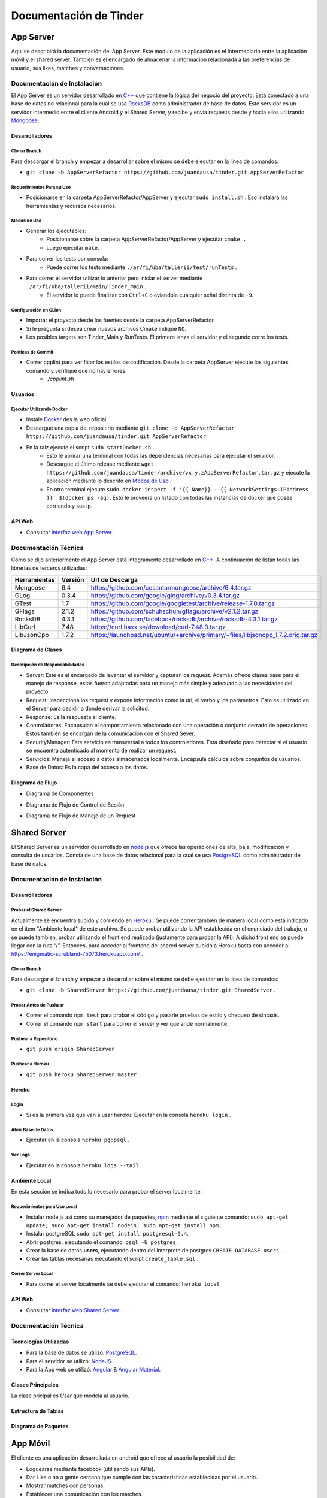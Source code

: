.. Documentación Tinder documentation master file, created by Grupo 6
   sphinx-quickstart on Sat May 28 15:26:38 2016.
   You can adapt this file completely to your liking, but it should at least
   contain the root `toctree` directive.

Documentación de Tinder
==============================================

################
App Server
################
Aquí se describirá la documentación del App Server. Este modulo de la aplicación es el intermediario entre la aplicación móvil y el shared server.
También es el encargado de almacenar la información relacionada a las preferencias de usuario, sus likes, matches y conversaciones.

================================
Documentación de Instalación
================================
El App Server es un servidor desarrollado en `C++ <http://www.cplusplus.com>`_ que contiene la lógica del negocio del proyecto. Está conectado a una base de datos no relacional para la cual se usa `RocksDB <http://rocksdb.org>`_ como administrador de base de datos.
Este servidor es un servidor intermedio entre el cliente Android y el Shared Server, y recibe y envía requests desde y hacia ellos utilizando `Mongoose <https://www.cesanta.com/products/mongoose>`_. 

-------------------
Desarrolladores
-------------------

^^^^^^^^^^^^^^^^
Clonar Branch
^^^^^^^^^^^^^^^^
Para descargar el branch y empezar a desarrollar sobre el mismo se debe ejecutar en la linea de comandos:

* ``git clone -b AppServerRefactor https://github.com/juandausa/tinder.git AppServerRefactor``

^^^^^^^^^^^^^^^^^^^^^^^^^^^^^^^^
Requerimientos Para su Uso
^^^^^^^^^^^^^^^^^^^^^^^^^^^^^^^^

* Posicionarse en la carpeta AppServerRefactor/AppServer y ejecutar ``sudo install.sh`` . Eso instalará las herramientas y recursos necesarios.

^^^^^^^^^^^^^^^^^^^^^^^^^^^^
Modos de Uso
^^^^^^^^^^^^^^^^^^^^^^^^^^^^

* Generar los ejecutables:
   * Posicionarse sobre la carpeta AppServerRefactor/AppServer y ejecutar ``cmake .``.
   * Luego ejecutar ``make``.
* Para correr los tests por consola:
   * Puede correr los tests mediante ``./ar/fi/uba/tallerii/test/runTests`` .
* Para correr el servidor utilizar lo anterior pero iniciar el server mediante ``./ar/fi/uba/tallerii/main/Tinder_main`` .
   * El servidor lo puede finalizar con ``Ctrl+C`` o eviandole cualquier señal distinta de ``-9``.
   
^^^^^^^^^^^^^^^^^^^^^^^^^^^^
Configuración en CLion
^^^^^^^^^^^^^^^^^^^^^^^^^^^^

* Importar el proyecto desde los fuentes desde la carpeta AppServerRefactor.
* Si le pregunta si desea crear nuevos archivos Cmake indique ``NO``.
* Los posibles targets son Tinder_Main y RunTests. El primero lanza el servidor y el segundo corre los tests.

^^^^^^^^^^^^^^^^^^^^^^^^^^^^
Políticas de Commit
^^^^^^^^^^^^^^^^^^^^^^^^^^^^

* Correr cpplint para verificar los estilos de codificación. Desde la carpeta AppServer ejecute los siguientes comando y verifique que no hay errores:
   * `./cpplint.sh`

-------------------
Usuarios
-------------------

^^^^^^^^^^^^^^^^^^^^^^^^^^^^^^^^^^^
Ejecutar Utilizando Docker
^^^^^^^^^^^^^^^^^^^^^^^^^^^^^^^^^^^

* Instale `Docker <https://www.docker.com>`_ des la web oficial.
* Descargue una copia del repositirio mediante ``git clone -b AppServerRefactor https://github.com/juandausa/tinder.git AppServerRefactor``.
* En la raiz ejecute el script ``sudo startDocker.sh`` .
   * Esto le abrirar una terminal con todas las dependencias necesarias para ejecutar el servidor.
   * Descargue el último release mediante ``wget https://github.com/juandausa/tinder/archive/vx.y.zAppServerRefactor.tar.gz`` y ejecute la aplicación mediante lo descrito en `Modos de Uso <#modos-de-uso>`_ .
   * En otro terminal ejecute  ``sudo docker inspect -f '{{.Name}} - {{.NetworkSettings.IPAddress }}' $(docker ps -aq)``. Esto le proveera un listado con todas las instancias de docker que posee corriendo y sus ip.

-------------------
API Web
-------------------

* Consultar `interfaz web App Server <https://docs.google.com/document/d/1lUKozaD6EfZabGmE2GwwCftcE25IU0Tyd3ERx7IhXPM/edit?usp=sharing>`_ .

================================
Documentación Técnica
================================
Cómo se dijo anteriormente el App Server está integramente desarrollado en `C++ <http://www.cplusplus.com>`_. A continuación de listan todas las librerias de terceros utilizadas:

============   ============   ========================
Herramientas   Versión        Url de Descarga
============   ============   ========================
Mongoose       6.4            https://github.com/cesanta/mongoose/archive/6.4.tar.gz
GLog           0.3.4          https://github.com/google/glog/archive/v0.3.4.tar.gz
GTest          1.7            https://github.com/google/googletest/archive/release-1.7.0.tar.gz
GFlags         2.1.2          https://github.com/schuhschuh/gflags/archive/v2.1.2.tar.gz
RocksDB        4.3.1          https://github.com/facebook/rocksdb/archive/rocksdb-4.3.1.tar.gz
LibCurl        7.48           https://curl.haxx.se/download/curl-7.48.0.tar.gz
LibJsonCpp     1.7.2          https://launchpad.net/ubuntu/+archive/primary/+files/libjsoncpp_1.7.2.orig.tar.gz
============   ============   ========================

-----------------------
Diagrama de Clases
-----------------------

.. image:: ./images/AppServer-Clases.png
   :align: center


^^^^^^^^^^^^^^^^^^^^^^^^^^^^^^^^^^^^^^^
Descripción de Responsabilidades
^^^^^^^^^^^^^^^^^^^^^^^^^^^^^^^^^^^^^^^
* Server: Este es el encargado de levantar el servidor y capturar los request. Además ofrece clases base para el manejo de response, estas fueron adaptadas para un manejo más simple y adecuado a las necesidades del proyecto.
* Request: Inspecciona los request y expone información como la url, el verbo y los parámetros. Esto es utilizado en el Server para decidir a donde derivar la solicitud.
* Response: Es la respuesta al cliente.
* Controladores: Encapsulan el comportamiento relacionado con una operación o conjunto cerrado de operaciones. Estos también se encargan de la comunicación con el Shared Sever.
* SecurityManager: Este servicio es transversal a todos los controladores. Está diseñado para detectar si el usuario se encuentra autenticado al momento de realizar un request.
* Servicios: Maneja el acceso a datos almacenados localmente. Encapsula cálculos sobre conjuntos de usuarios. 
* Base de Datos: Es la capa del acceso a los datos.

-----------------------
Diagrama de Flujo
-----------------------
* Diagrama de Componentes

.. image:: ./images/AppServer-Componentes.png
   :align: center

* Diagrama de Flujo de Control de Sesión

.. image:: ./images/AppServer-ControlSesion.png
   :align: center

* Diagrama de Flujo de Manejo de un Request

.. image:: ./images/AppServer-ManejoRequests.png
   :align: center

#################################
Shared Server
#################################
El Shared Server es un servidor desarrollado en `node.js <https://nodejs.org>`_ que ofrece las operaciones de alta, baja, modificación y consulta de usuarios. Consta de una base de datos relacional para la cual se usa `PostgreSQL <https://www.postgresql.org/>`_ como administrador de base de datos.

================================
Documentación de Instalación
================================
-------------------
Desarrolladores
-------------------
^^^^^^^^^^^^^^^^^^^^^^^^^^^^^^^^^^^
Probar el Shared Server
^^^^^^^^^^^^^^^^^^^^^^^^^^^^^^^^^^^
Actualmente se encuentra subido y corriendo en `Heroku <https://enigmatic-scrubland-75073.herokuapp.com/>`_ .
Se puede correr tambien de manera local como está indicado en el item "Ambiente local" de este archivo.
Se puede probar utilizando la API establecida en el enunciado del trabajo, o se puede tambien, probar utilizando el front end realizado (justamente para probar la API). A dicho front end se puede llegar con la ruta “/”.
Entonces, para acceder al frontend del shared server subido a Heroku basta con acceder a: https://enigmatic-scrubland-75073.herokuapp.com/ .

^^^^^^^^^^^^^^^^^^^^^^^^^^^^
Clonar Branch
^^^^^^^^^^^^^^^^^^^^^^^^^^^^

Para descargar el branch y empezar a desarrollar sobre el mismo se debe ejecutar en la linea de comandos:
 
* ``git clone -b SharedServer https://github.com/juandausa/tinder.git SharedServer`` .

^^^^^^^^^^^^^^^^^^^^^^^^^^^^
Probar Antes de Pushear
^^^^^^^^^^^^^^^^^^^^^^^^^^^^
* Correr el comando ``npm test`` para probar el código y pasarle pruebas de estilo y chequeo de sintaxis.
* Correr el comando ``npm start`` para correr el server y ver que ande normalmente. 

^^^^^^^^^^^^^^^^^^^^^^^^^^^^
Pushear a Repositorio
^^^^^^^^^^^^^^^^^^^^^^^^^^^^

* ``git push origin SharedServer``

^^^^^^^^^^^^^^^^^^^^^^^^^^^^
Pushear a Heroku
^^^^^^^^^^^^^^^^^^^^^^^^^^^^

* ``git push heroku SharedServer:master``

-------------------
Heroku
-------------------

^^^^^^^^^^^^^^
Login
^^^^^^^^^^^^^^

* Si es la primera vez que van a usar heroku: Ejecutar en la consola ``heroku login`` .

^^^^^^^^^^^^^^^^^^^^^^^^^^^^^^^^^^^^^^
Abrir Base de Datos
^^^^^^^^^^^^^^^^^^^^^^^^^^^^^^^^^^^^^^
* Ejecutar en la consola ``heroku pg:psql`` .

^^^^^^^^^^^^^^^^^^^^^^^^^^^^
Ver Logs
^^^^^^^^^^^^^^^^^^^^^^^^^^^^
* Ejecutar en la consola ``heroku logs --tail`` .

-------------------
Ambiente Local
-------------------
En esta sección se indica todo lo necesario para probar el server localmente.

^^^^^^^^^^^^^^^^^^^^^^^^^^^^^^^^^^^
Requerimientos para Uso Local
^^^^^^^^^^^^^^^^^^^^^^^^^^^^^^^^^^^

* Instalar node.js así como su manejador de paquetes, `npm <https://www.npmjs.com/>`_ mediante el siguiente comando: ``sudo apt-get update; sudo apt-get install nodejs; sudo apt-get install npm;``
* Instalar postgreSQL ``sudo apt-get install postgresql-9.4``.
* Abrir postgres, ejecutando el comando: ``psql -U postgres`` .
* Crear la base de datos **users**, ejecutando dentro del interprete de postgres ``CREATE DATABASE users`` .
* Crear las tablas necesarias ejecutando el script ``create_table.sql`` .

^^^^^^^^^^^^^^^^^^^^^^^^^^^^
Correr Server Local
^^^^^^^^^^^^^^^^^^^^^^^^^^^^

* Para correr el server localmente se debe ejecutar el comando: ``heroku local``

-------------------
API Web
-------------------
* Consultar `interfaz web Shared Server <https://docs.google.com/document/d/1xRC2wTo4CRqe-7736FFCgLUOsSzKJn2EOubYEawvf50/edit?usp=sharing>`_ .

================================
Documentación Técnica
================================

--------------------------------------
Tecnologías Utilizadas
--------------------------------------

* Para la base de datos se utilizó: `PostgreSQL <https://www.postgresql.org/>`_.
* Para el servidor se utilizó: `NodeJS <https://nodejs.org>`_.
* Para la App web se utilizó: `Angular <https://angularjs.org/>`_ & `Angular Material <https://material.angularjs.org/>`_.

--------------------------------------
Clases Principales
--------------------------------------

La clase pricipal es `User` que modela al usuario.

--------------------------------------
Estructura de Tablas
--------------------------------------

.. image:: ./images/SharedServer-Tablas.png
   :align: center

-----------------------------------
Diagrama de Paquetes
-----------------------------------

.. image:: ./images/SharedServer-Paquetes.jpg
   :align: center

#################################
App Móvil
#################################

El cliente es una aplicación desarrollada en android que ofrece al usuario la posibilidad de:

* Loguearse mediante facebook (utilizando sus APIs).
* Dar Like o no a gente cercana que cumple con las caracteristicas establecidas por el usuario.
* Mostrar matches con personas.
* Establecer una comunicación con los matches.
* Configurar los filtros mediante los cuales se regula que personas se le son mostradas al usuario.
* Ver y editar el perfil del usuario.

================================
Documentación de Instalación
================================

--------------------------------------
Ejecutar y Probar la Aplicación
--------------------------------------

^^^^^^^^^^^^^^^^^^^^^^^^^^^^
Condiciones
^^^^^^^^^^^^^^^^^^^^^^^^^^^^

La aplicación android se ha probado bajo las siguientes condiciones:

* Corriendo en un smartphone con Android con una versión igual o superior a la 4.0. (Cerca del 90% de los teléfonos en el mercado cumplen con esto según la documentación de Android).
* El teléfono sobre el que se corre la aplicación tiene una conexión a internet disponible.
* El teléfono está conectado a la misma red wifi que la computadora donde se está corriendo el servidor al que le envía requests.
* El servidor al que le envía requests es un MockServer que corre en localhost y tiene respuestas predefinidas para probar la aplicación. 
* Para poder correr este servidor se necesita instalar las dependencias, por lo que dentro de la carpeta /MockServer se debe ejecutar el comando sudo npm install.
* El servidor debe estar corriendo en la dirección ip de la red 192.168.1.106 o en su defecto, se deberá cambiar dicha dirección ip en el archivo Constants.java en el atributo publico `IP_SERVER`. (Esto se debe hacer así por el momento debido a la falta de conocimiento de cómo tener un archivo de configuración para la aplicación).

Para instalar y correr la aplicación en un teléfono, se debe copiar el apk disponible en el repositorio a alguna carpeta del teléfono e instalarlo.

^^^^^^^^^^^^^^^^^^^^^^^^^^^^
Clonar Branch
^^^^^^^^^^^^^^^^^^^^^^^^^^^^

Para descargar el branch y empezar a desarrollar sobre el mismo se debe ejecutar en la linea de comandos:

* ``git clone -b App https://github.com/juandausa/tinder.git App``

^^^^^^^^^^^^^^^^^^^^^^^^^^^^^^^^^^^^^
Requerimientos para su Uso
^^^^^^^^^^^^^^^^^^^^^^^^^^^^^^^^^^^^^

* Instalar el IDE `Android Studio <https://developer.android.com/sdk/>`_ .
* Instalar todas las librerias de la 23 en adelante desde el SDK Manager (dentro del Android Studio).

^^^^^^^^^^^^^^^^^^^^^^^^^^^^^^^^^^^^^^^^^^^^^^^^^^^^^^^^^^^^^^^^^^^^^^^^^^^^^^^^^^^^
Chequeo de Estilos, Bugs, Linter, etc.
^^^^^^^^^^^^^^^^^^^^^^^^^^^^^^^^^^^^^^^^^^^^^^^^^^^^^^^^^^^^^^^^^^^^^^^^^^^^^^^^^^^^

Para chequear que todo este correcto antes de subir código al repositorio realizar los siguientes pasos:

* Situarse con la consola en ``App/app/``
* Ejecutar el comando ``./gradlew build``
* Verificar si realizó el build correctamente. De haber fallado, observar que fué lo que falló leyendo el archivo de reportes indicado por la salida del comando que acabamos de ejecutar.
* Corregir el problema, repetir los pasos anteriores y subir al repositorio.

^^^^^^^^^^^^^^^^^^^^^^^^^^^^^^^^^^^^^
Integración con Facebook
^^^^^^^^^^^^^^^^^^^^^^^^^^^^^^^^^^^^^

El login al cliente Android se realiza mediante facebook, por lo que es necesario realizar los siguientes pasos para lograr un login exitoso.

- Generar un `key hash` para el ambiente de desarrollo de cada desarrollador. Para esto:
    - Abrir la consola.
    - Ejecutar el comando: ``keytool -exportcert -alias androiddebugkey -keystore ~/.android/debug.keystore | openssl sha1 -binary | openssl base64``
    - Darle `enter` cuando pida una contraseña.
- Dirigirse a la `sección de Ajustes del sitio web de la app en developers facebook <https://developers.facebook.com/apps/469716263220924/settings/>`_.
- Copiar el código generado por el comando en el campo Key Hashes (sin borrar los que ya se encuentran).
- Guardar cambios.

================================
Documentación Técnica
================================

--------------------------------------
Tecnologías Utilizadas
--------------------------------------
* La aplicación se desarrollo en Java utilizando el SDK de `Android <https://www.android.com/>`_.

--------------------------------------
Clases Principales
--------------------------------------

* La clase principal es `User` que modela el usuario.

--------------------------------------------------------
Diagramas de Clases, Paquetes, Flujo, etc
--------------------------------------------------------

^^^^^^^^^^^^^^^^^^^^^^^^^^^^^^^^^^^^^
Flujo de la App
^^^^^^^^^^^^^^^^^^^^^^^^^^^^^^^^^^^^^

.. image:: ./images/App-Flujo.png
   :align: center

Descripción:

* La primer activity, es `LoginActivity`, que tiene un botón de Facebook. 
* Cuando se presiona, se invocan una serie de asyncTasks que obtienen los datos de perfil de Facenook. Luego se procesan esos datos y se entregan al `LoginRequest`. 
* Este envía intenta loguearse contra el servidor. Si el usuario está registrado, el request devuelve un OK y pasa por un a `MainActivity`. 
  * Si no esta registrado, se envian los datos de usuario por medio del `NewRegisterRequest`, y una vez que se obtiene la respuesta pasa a `MainActivity`.
* A su vez, existe también un `SessionManager`, que guarda si el usuario está logueado o no. Asi, si el usuario abandonó la app y estaba logueado, cuando vuelva seguirá logueado.
* `MainActivity` posee 2 pantallas, que son fragments, que corresponden a dos tabs.
* En la primera se situan las cards de los candidatos.
* En la segunda se muestran los matches.

################
General
################

================================
Desarrolladores
================================
-------------------------------
Alta de Usuarios
-------------------------------

Estos son los pasos recomendados para dar de alta los usuarios en ambos servidores.

* Paso 1

  * En el directorio del branch de SharedServer, entrar a postgres en heroku con: ``heroku pg:psql``
  * Borrar las tablas ejecutando:

    * delete from users;
    * delete from interests;
* Paso 2

  * Detener (si estuviera corriendo) el AppServer.
  * Borrar la base de datos del AppServer, ubicada por defecto en `/tmp/tinderdb`
* Paso 3

  * Correr el AppServer.
* Paso 4

  * Ejecutar el script de generación de usuarios que se encuentra en el branch de AppServerRefactor en la carpeta `generar_usuarios/`
  * Ejecutar (con el AppServer corriendo): ``node addUsers.js``


================================
Modo de Trabajo
================================

--------------------------------------
Herramientas
--------------------------------------
Para la gestión de tickets y milestones se utilizó la herramienta provista por github, mediante la cual se puede crear issues con checkpoints a cumplir, asignar a uno de los integrantes, indicar a qué milestone pertenece, agregarle labels para saber a qué parte de la aplicación pertenece el issue y agregar comentarios. A la vez, para un mejor seguimiento de cada issue acordamos indicar en los commit a qué número de issue hace referencia para poder luego ver de un issue todos los commmits involucrados en sus cambios. 
Por otro lado usamos Zenhub.io, un plugin de github que te permite tener los issues en boards. Los boards que utilizamos fueron: Backlog, Bugs, To Do, In Progress, Testing y Closed. De esta forma cada integrante podía saber en qué etapa esta cada componente del proyecto constantemente.

--------------------------------------
División de Tareas
--------------------------------------
Si bien la división de tareas no estableció una asignación específica para cada parte del proyecto a determinado desarrollador, muchas de las tareas de la misma tecnología fueron tomadas por las mismas personas. Inicialmente la división de tareas fue la siguiente:

* Web App: Agustin Rojas
* Shared Server: Fabrizio Graffe
* App Server: Juan Dausa, Jasmina Sella Faena
* App: Fabrizio Graffe

En el caso de App Server, finalmente hubo participación de los cuatro miembros, dado que esta fue la sección que involucró mayor cantidad de tareas de procesamiento de datos y de interactuar mediante request tanto con la app como con el shared server.

================================
Mejoras Propuestas y Faltantes
================================

* Mejorar la estandarización de código.
* Mejorar el manejor de errores.
* Poder generar el APK de la app con travis y dejarlo como fuente del proyecto.
* Poder realizar un despliegue automático del shared server por cada build.
* Se realizó un refactor de código del AppServer para que esté más modularizado, pero sería óptimo generar una nueva jerarquí para mejorar la reutilización de código.
* Mejorar la cobertura de test, en lo posible usando alguna herramienta como `Mockito <http://mockito.org>`_.

================================
Errores Conocidos
================================

* No funciona bien la edición de perfil del usuario.
* El chat trae los mensajes del usuario con el que estoy hablando pero no trae los mensajes viejos que he enviado.
* En ocasiones el AppServer se detiene, es dificil de replicar el error.
* Traer los datos desde el AppServer tarda bastante.
